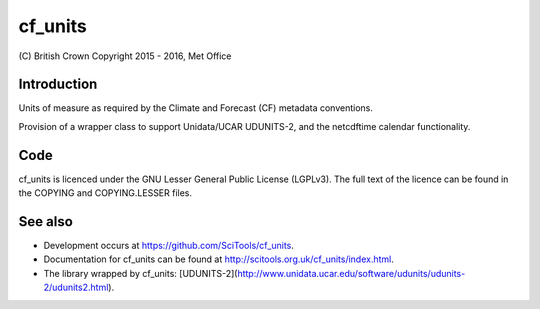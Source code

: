 cf\_units
=========

|Travis|_ |Coveralls|_

\(C) British Crown Copyright 2015 - 2016, Met Office

Introduction
------------
Units of measure as required by the Climate and Forecast (CF) metadata
conventions.

Provision of a wrapper class to support Unidata/UCAR UDUNITS-2, and the
netcdftime calendar functionality.


Code
----
cf_units is licenced under the GNU Lesser General Public License (LGPLv3).
The full text of the licence can be found in the COPYING and COPYING.LESSER
files.

See also
--------

* Development occurs at https://github.com/SciTools/cf_units.
* Documentation for cf_units can be found at http://scitools.org.uk/cf_units/index.html.
* The library wrapped by cf_units: [UDUNITS-2](http://www.unidata.ucar.edu/software/udunits/udunits-2/udunits2.html).

.. |Travis| image:: https://travis-ci.org/SciTools/cf_units.svg?branch=master
.. _Travis: https://travis-ci.org/SciTools/cf_units

.. |Coveralls| image:: https://coveralls.io/repos/github/SciTools/cf_units/badge.svg?branch=master
.. _Coveralls: https://coveralls.io/github/SciTools/cf_units?branch=master
